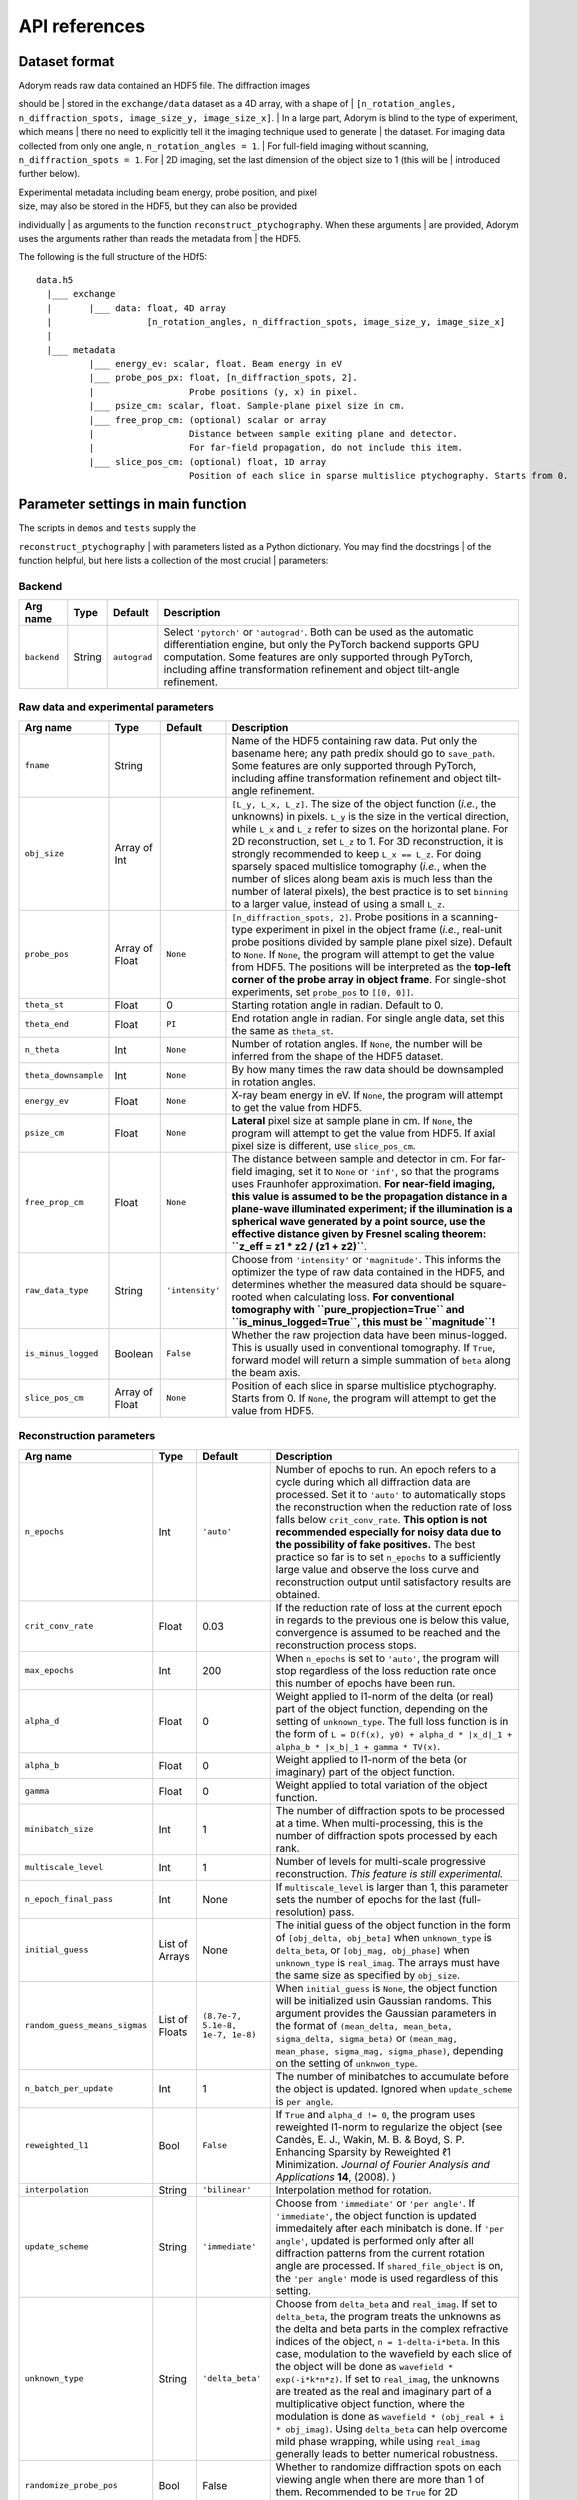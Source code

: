 API references
--------------

Dataset format
~~~~~~~~~~~~~~

| Adorym reads raw data contained an HDF5 file. The diffraction images
should be
| stored in the ``exchange/data`` dataset as a 4D array, with a shape of
| ``[n_rotation_angles, n_diffraction_spots, image_size_y, image_size_x]``.
| In a large part, Adorym is blind to the type of experiment, which
means
| there no need to explicitly tell it the imaging technique used to
generate
| the dataset. For imaging data collected from only one angle,
``n_rotation_angles = 1``.
| For full-field imaging without scanning, ``n_diffraction_spots = 1``.
For
| 2D imaging, set the last dimension of the object size to 1 (this will
be
| introduced further below).

| Experimental metadata including beam energy, probe position, and pixel
| size, may also be stored in the HDF5, but they can also be provided
individually
| as arguments to the function ``reconstruct_ptychography``. When these
arguments
| are provided, Adorym uses the arguments rather than reads the metadata
from
| the HDF5.

The following is the full structure of the HDf5:

::

    data.h5
      |___ exchange
      |       |___ data: float, 4D array
      |                  [n_rotation_angles, n_diffraction_spots, image_size_y, image_size_x]
      |
      |___ metadata
              |___ energy_ev: scalar, float. Beam energy in eV
              |___ probe_pos_px: float, [n_diffraction_spots, 2]. 
              |                  Probe positions (y, x) in pixel.
              |___ psize_cm: scalar, float. Sample-plane pixel size in cm.
              |___ free_prop_cm: (optional) scalar or array 
              |                  Distance between sample exiting plane and detector.
              |                  For far-field propagation, do not include this item. 
              |___ slice_pos_cm: (optional) float, 1D array
                                 Position of each slice in sparse multislice ptychography. Starts from 0.

Parameter settings in main function
~~~~~~~~~~~~~~~~~~~~~~~~~~~~~~~~~~~

| The scripts in ``demos`` and ``tests`` supply the
``reconstruct_ptychography``
| with parameters listed as a Python dictionary. You may find the
docstrings
| of the function helpful, but here lists a collection of the most
crucial
| parameters:

Backend
^^^^^^^

+----------------+------------+----------------+-------------------------------------------------------------------------------------------------------------------------------------------------------------------------------------------------------------------------------------------------------------------------------------------+
| **Arg name**   | **Type**   | **Default**    | **Description**                                                                                                                                                                                                                                                                           |
+================+============+================+===========================================================================================================================================================================================================================================================================================+
| ``backend``    | String     | ``autograd``   | Select ``'pytorch'`` or ``'autograd'``. Both can be used as the automatic differentiation engine, but only the PyTorch backend supports GPU computation. Some features are only supported through PyTorch, including affine transformation refinement and object tilt-angle refinement.   |
+----------------+------------+----------------+-------------------------------------------------------------------------------------------------------------------------------------------------------------------------------------------------------------------------------------------------------------------------------------------+

Raw data and experimental parameters
^^^^^^^^^^^^^^^^^^^^^^^^^^^^^^^^^^^^

+------------------------+------------------+-------------------+-------------------------------------------------------------------------------------------------------------------------------------------------------------------------------------------------------------------------------------------------------------------------------------------------------------------------------------------------------------------------------------------------------------------------------------------------------------------------------------------------------------------------------------------------------------------------------+
| **Arg name**           | **Type**         | **Default**       | **Description**                                                                                                                                                                                                                                                                                                                                                                                                                                                                                                                                                               |
+========================+==================+===================+===============================================================================================================================================================================================================================================================================================================================================================================================================================================================================================================================================================================+
| ``fname``              | String           |                   | Name of the HDF5 containing raw data. Put only the basename here; any path predix should go to ``save_path``. Some features are only supported through PyTorch, including affine transformation refinement and object tilt-angle refinement.                                                                                                                                                                                                                                                                                                                                  |
+------------------------+------------------+-------------------+-------------------------------------------------------------------------------------------------------------------------------------------------------------------------------------------------------------------------------------------------------------------------------------------------------------------------------------------------------------------------------------------------------------------------------------------------------------------------------------------------------------------------------------------------------------------------------+
| ``obj_size``           | Array of Int     |                   | ``[L_y, L_x, L_z]``. The size of the object function (*i.e.*, the unknowns) in pixels. ``L_y`` is the size in the vertical direction, while ``L_x`` and ``L_z`` refer to sizes on the horizontal plane. For 2D reconstruction, set ``L_z`` to 1. For 3D reconstruction, it is strongly recommended to keep ``L_x == L_z``. For doing sparsely spaced multislice tomography (*i.e.*, when the number of slices along beam axis is much less than the number of lateral pixels), the best practice is to set ``binning`` to a larger value, instead of using a small ``L_z``.   |
+------------------------+------------------+-------------------+-------------------------------------------------------------------------------------------------------------------------------------------------------------------------------------------------------------------------------------------------------------------------------------------------------------------------------------------------------------------------------------------------------------------------------------------------------------------------------------------------------------------------------------------------------------------------------+
| ``probe_pos``          | Array of Float   | ``None``          | ``[n_diffraction_spots, 2]``. Probe positions in a scanning-type experiment in pixel in the object frame (*i.e.*, real-unit probe positions divided by sample plane pixel size). Default to ``None``. If ``None``, the program will attempt to get the value from HDF5. The positions will be interpreted as the **top-left corner of the probe array in object frame**. For single-shot experiments, set ``probe_pos`` to ``[[0, 0]]``.                                                                                                                                      |
+------------------------+------------------+-------------------+-------------------------------------------------------------------------------------------------------------------------------------------------------------------------------------------------------------------------------------------------------------------------------------------------------------------------------------------------------------------------------------------------------------------------------------------------------------------------------------------------------------------------------------------------------------------------------+
| ``theta_st``           | Float            | 0                 | Starting rotation angle in radian. Default to 0.                                                                                                                                                                                                                                                                                                                                                                                                                                                                                                                              |
+------------------------+------------------+-------------------+-------------------------------------------------------------------------------------------------------------------------------------------------------------------------------------------------------------------------------------------------------------------------------------------------------------------------------------------------------------------------------------------------------------------------------------------------------------------------------------------------------------------------------------------------------------------------------+
| ``theta_end``          | Float            | ``PI``            | End rotation angle in radian. For single angle data, set this the same as ``theta_st``.                                                                                                                                                                                                                                                                                                                                                                                                                                                                                       |
+------------------------+------------------+-------------------+-------------------------------------------------------------------------------------------------------------------------------------------------------------------------------------------------------------------------------------------------------------------------------------------------------------------------------------------------------------------------------------------------------------------------------------------------------------------------------------------------------------------------------------------------------------------------------+
| ``n_theta``            | Int              | ``None``          | Number of rotation angles. If ``None``, the number will be inferred from the shape of the HDF5 dataset.                                                                                                                                                                                                                                                                                                                                                                                                                                                                       |
+------------------------+------------------+-------------------+-------------------------------------------------------------------------------------------------------------------------------------------------------------------------------------------------------------------------------------------------------------------------------------------------------------------------------------------------------------------------------------------------------------------------------------------------------------------------------------------------------------------------------------------------------------------------------+
| ``theta_downsample``   | Int              | ``None``          | By how many times the raw data should be downsampled in rotation angles.                                                                                                                                                                                                                                                                                                                                                                                                                                                                                                      |
+------------------------+------------------+-------------------+-------------------------------------------------------------------------------------------------------------------------------------------------------------------------------------------------------------------------------------------------------------------------------------------------------------------------------------------------------------------------------------------------------------------------------------------------------------------------------------------------------------------------------------------------------------------------------+
| ``energy_ev``          | Float            | ``None``          | X-ray beam energy in eV. If ``None``, the program will attempt to get the value from HDF5.                                                                                                                                                                                                                                                                                                                                                                                                                                                                                    |
+------------------------+------------------+-------------------+-------------------------------------------------------------------------------------------------------------------------------------------------------------------------------------------------------------------------------------------------------------------------------------------------------------------------------------------------------------------------------------------------------------------------------------------------------------------------------------------------------------------------------------------------------------------------------+
| ``psize_cm``           | Float            | ``None``          | **Lateral** pixel size at sample plane in cm. If ``None``, the program will attempt to get the value from HDF5. If axial pixel size is different, use ``slice_pos_cm``.                                                                                                                                                                                                                                                                                                                                                                                                       |
+------------------------+------------------+-------------------+-------------------------------------------------------------------------------------------------------------------------------------------------------------------------------------------------------------------------------------------------------------------------------------------------------------------------------------------------------------------------------------------------------------------------------------------------------------------------------------------------------------------------------------------------------------------------------+
| ``free_prop_cm``       | Float            | ``None``          | The distance between sample and detector in cm. For far-field imaging, set it to ``None`` or ``'inf'``, so that the programs uses Fraunhofer approximation. **For near-field imaging, this value is assumed to be the propagation distance in a plane-wave illuminated experiment; if the illumination is a spherical wave generated by a point source, use the effective distance given by Fresnel scaling theorem: ``z_eff = z1 * z2 / (z1 + z2)``**.                                                                                                                       |
+------------------------+------------------+-------------------+-------------------------------------------------------------------------------------------------------------------------------------------------------------------------------------------------------------------------------------------------------------------------------------------------------------------------------------------------------------------------------------------------------------------------------------------------------------------------------------------------------------------------------------------------------------------------------+
| ``raw_data_type``      | String           | ``'intensity'``   | Choose from ``'intensity'`` or ``'magnitude'``. This informs the optimizer the type of raw data contained in the HDF5, and determines whether the measured data should be square-rooted when calculating loss. **For conventional tomography with ``pure_propjection=True`` and ``is_minus_logged=True``, this must be ``magnitude``!**                                                                                                                                                                                                                                       |
+------------------------+------------------+-------------------+-------------------------------------------------------------------------------------------------------------------------------------------------------------------------------------------------------------------------------------------------------------------------------------------------------------------------------------------------------------------------------------------------------------------------------------------------------------------------------------------------------------------------------------------------------------------------------+
| ``is_minus_logged``    | Boolean          | ``False``         | Whether the raw projection data have been minus-logged. This is usually used in conventional tomography. If ``True``, forward model will return a simple summation of ``beta`` along the beam axis.                                                                                                                                                                                                                                                                                                                                                                           |
+------------------------+------------------+-------------------+-------------------------------------------------------------------------------------------------------------------------------------------------------------------------------------------------------------------------------------------------------------------------------------------------------------------------------------------------------------------------------------------------------------------------------------------------------------------------------------------------------------------------------------------------------------------------------+
| ``slice_pos_cm``       | Array of Float   | ``None``          | Position of each slice in sparse multislice ptychography. Starts from 0. If ``None``, the program will attempt to get the value from HDF5.                                                                                                                                                                                                                                                                                                                                                                                                                                    |
+------------------------+------------------+-------------------+-------------------------------------------------------------------------------------------------------------------------------------------------------------------------------------------------------------------------------------------------------------------------------------------------------------------------------------------------------------------------------------------------------------------------------------------------------------------------------------------------------------------------------------------------------------------------------+

Reconstruction parameters
^^^^^^^^^^^^^^^^^^^^^^^^^

+---------------------------------+------------------+------------------------------------+----------------------------------------------------------------------------------------------------------------------------------------------------------------------------------------------------------------------------------------------------------------------------------------------------------------------------------------------------------------------------------------------------------------------------------------------------------------------------------------------------------------------------------------------------------------------------------------------------------------------------------------------------------------------------+
| **Arg name**                    | **Type**         | **Default**                        | **Description**                                                                                                                                                                                                                                                                                                                                                                                                                                                                                                                                                                                                                                                            |
+=================================+==================+====================================+============================================================================================================================================================================================================================================================================================================================================================================================================================================================================================================================================================================================================================================================================+
| ``n_epochs``                    | Int              | ``'auto'``                         | Number of epochs to run. An epoch refers to a cycle during which all diffraction data are processed. Set it to ``'auto'`` to automatically stops the reconstruction when the reduction rate of loss falls below ``crit_conv_rate``. **This option is not recommended especially for noisy data due to the possibility of fake positives.** The best practice so far is to set ``n_epochs`` to a sufficiently large value and observe the loss curve and reconstruction output until satisfactory results are obtained.                                                                                                                                                     |
+---------------------------------+------------------+------------------------------------+----------------------------------------------------------------------------------------------------------------------------------------------------------------------------------------------------------------------------------------------------------------------------------------------------------------------------------------------------------------------------------------------------------------------------------------------------------------------------------------------------------------------------------------------------------------------------------------------------------------------------------------------------------------------------+
| ``crit_conv_rate``              | Float            | 0.03                               | If the reduction rate of loss at the current epoch in regards to the previous one is below this value, convergence is assumed to be reached and the reconstruction process stops.                                                                                                                                                                                                                                                                                                                                                                                                                                                                                          |
+---------------------------------+------------------+------------------------------------+----------------------------------------------------------------------------------------------------------------------------------------------------------------------------------------------------------------------------------------------------------------------------------------------------------------------------------------------------------------------------------------------------------------------------------------------------------------------------------------------------------------------------------------------------------------------------------------------------------------------------------------------------------------------------+
| ``max_epochs``                  | Int              | 200                                | When ``n_epochs`` is set to ``'auto'``, the program will stop regardless of the loss reduction rate once this number of epochs have been run.                                                                                                                                                                                                                                                                                                                                                                                                                                                                                                                              |
+---------------------------------+------------------+------------------------------------+----------------------------------------------------------------------------------------------------------------------------------------------------------------------------------------------------------------------------------------------------------------------------------------------------------------------------------------------------------------------------------------------------------------------------------------------------------------------------------------------------------------------------------------------------------------------------------------------------------------------------------------------------------------------------+
| ``alpha_d``                     | Float            | 0                                  | Weight applied to l1-norm of the delta (or real) part of the object function, depending on the setting of ``unknown_type``. The full loss function is in the form of ``L = D(f(x), y0) + alpha_d * |x_d|_1 + alpha_b * |x_b|_1 + gamma * TV(x)``.                                                                                                                                                                                                                                                                                                                                                                                                                          |
+---------------------------------+------------------+------------------------------------+----------------------------------------------------------------------------------------------------------------------------------------------------------------------------------------------------------------------------------------------------------------------------------------------------------------------------------------------------------------------------------------------------------------------------------------------------------------------------------------------------------------------------------------------------------------------------------------------------------------------------------------------------------------------------+
| ``alpha_b``                     | Float            | 0                                  | Weight applied to l1-norm of the beta (or imaginary) part of the object function.                                                                                                                                                                                                                                                                                                                                                                                                                                                                                                                                                                                          |
+---------------------------------+------------------+------------------------------------+----------------------------------------------------------------------------------------------------------------------------------------------------------------------------------------------------------------------------------------------------------------------------------------------------------------------------------------------------------------------------------------------------------------------------------------------------------------------------------------------------------------------------------------------------------------------------------------------------------------------------------------------------------------------------+
| ``gamma``                       | Float            | 0                                  | Weight applied to total variation of the object function.                                                                                                                                                                                                                                                                                                                                                                                                                                                                                                                                                                                                                  |
+---------------------------------+------------------+------------------------------------+----------------------------------------------------------------------------------------------------------------------------------------------------------------------------------------------------------------------------------------------------------------------------------------------------------------------------------------------------------------------------------------------------------------------------------------------------------------------------------------------------------------------------------------------------------------------------------------------------------------------------------------------------------------------------+
| ``minibatch_size``              | Int              | 1                                  | The number of diffraction spots to be processed at a time. When multi-processing, this is the number of diffraction spots processed by each rank.                                                                                                                                                                                                                                                                                                                                                                                                                                                                                                                          |
+---------------------------------+------------------+------------------------------------+----------------------------------------------------------------------------------------------------------------------------------------------------------------------------------------------------------------------------------------------------------------------------------------------------------------------------------------------------------------------------------------------------------------------------------------------------------------------------------------------------------------------------------------------------------------------------------------------------------------------------------------------------------------------------+
| ``multiscale_level``            | Int              | 1                                  | Number of levels for multi-scale progressive reconstruction. *This feature is still experimental.*                                                                                                                                                                                                                                                                                                                                                                                                                                                                                                                                                                         |
+---------------------------------+------------------+------------------------------------+----------------------------------------------------------------------------------------------------------------------------------------------------------------------------------------------------------------------------------------------------------------------------------------------------------------------------------------------------------------------------------------------------------------------------------------------------------------------------------------------------------------------------------------------------------------------------------------------------------------------------------------------------------------------------+
| ``n_epoch_final_pass``          | Int              | None                               | If ``multiscale_level`` is larger than 1, this parameter sets the number of epochs for the last (full-resolution) pass.                                                                                                                                                                                                                                                                                                                                                                                                                                                                                                                                                    |
+---------------------------------+------------------+------------------------------------+----------------------------------------------------------------------------------------------------------------------------------------------------------------------------------------------------------------------------------------------------------------------------------------------------------------------------------------------------------------------------------------------------------------------------------------------------------------------------------------------------------------------------------------------------------------------------------------------------------------------------------------------------------------------------+
| ``initial_guess``               | List of Arrays   | None                               | The initial guess of the object function in the form of ``[obj_delta, obj_beta]`` when ``unknown_type`` is ``delta_beta``, or ``[obj_mag, obj_phase]`` when ``unknown_type`` is ``real_imag``. The arrays must have the same size as specified by ``obj_size``.                                                                                                                                                                                                                                                                                                                                                                                                            |
+---------------------------------+------------------+------------------------------------+----------------------------------------------------------------------------------------------------------------------------------------------------------------------------------------------------------------------------------------------------------------------------------------------------------------------------------------------------------------------------------------------------------------------------------------------------------------------------------------------------------------------------------------------------------------------------------------------------------------------------------------------------------------------------+
| ``random_guess_means_sigmas``   | List of Floats   | ``(8.7e-7, 5.1e-8, 1e-7, 1e-8)``   | When ``initial_guess`` is ``None``, the object function will be initialized usin Gaussian randoms. This argument provides the Gaussian parameters in the format of ``(mean_delta, mean_beta, sigma_delta, sigma_beta)`` or ``(mean_mag, mean_phase, sigma_mag, sigma_phase)``, depending on the setting of ``unknwon_type``.                                                                                                                                                                                                                                                                                                                                               |
+---------------------------------+------------------+------------------------------------+----------------------------------------------------------------------------------------------------------------------------------------------------------------------------------------------------------------------------------------------------------------------------------------------------------------------------------------------------------------------------------------------------------------------------------------------------------------------------------------------------------------------------------------------------------------------------------------------------------------------------------------------------------------------------+
| ``n_batch_per_update``          | Int              | 1                                  | The number of minibatches to accumulate before the object is updated. Ignored when ``update_scheme`` is ``per angle``.                                                                                                                                                                                                                                                                                                                                                                                                                                                                                                                                                     |
+---------------------------------+------------------+------------------------------------+----------------------------------------------------------------------------------------------------------------------------------------------------------------------------------------------------------------------------------------------------------------------------------------------------------------------------------------------------------------------------------------------------------------------------------------------------------------------------------------------------------------------------------------------------------------------------------------------------------------------------------------------------------------------------+
| ``reweighted_l1``               | Bool             | ``False``                          | If ``True`` and ``alpha_d != 0``, the program uses reweighted l1-norm to regularize the object (see Candès, E. J., Wakin, M. B. & Boyd, S. P. Enhancing Sparsity by Reweighted ℓ1 Minimization. *Journal of Fourier Analysis and Applications* **14**, (2008). )                                                                                                                                                                                                                                                                                                                                                                                                           |
+---------------------------------+------------------+------------------------------------+----------------------------------------------------------------------------------------------------------------------------------------------------------------------------------------------------------------------------------------------------------------------------------------------------------------------------------------------------------------------------------------------------------------------------------------------------------------------------------------------------------------------------------------------------------------------------------------------------------------------------------------------------------------------------+
| ``interpolation``               | String           | ``'bilinear'``                     | Interpolation method for rotation.                                                                                                                                                                                                                                                                                                                                                                                                                                                                                                                                                                                                                                         |
+---------------------------------+------------------+------------------------------------+----------------------------------------------------------------------------------------------------------------------------------------------------------------------------------------------------------------------------------------------------------------------------------------------------------------------------------------------------------------------------------------------------------------------------------------------------------------------------------------------------------------------------------------------------------------------------------------------------------------------------------------------------------------------------+
| ``update_scheme``               | String           | ``'immediate'``                    | Choose from ``'immediate'`` or ``'per angle'``. If ``'immediate'``, the object function is updated immedaitely after each minibatch is done. If ``'per angle'``, updated is performed only after all diffraction patterns from the current rotation angle are processed. If ``shared_file_object`` is on, the ``'per angle'`` mode is used regardless of this setting.                                                                                                                                                                                                                                                                                                     |
+---------------------------------+------------------+------------------------------------+----------------------------------------------------------------------------------------------------------------------------------------------------------------------------------------------------------------------------------------------------------------------------------------------------------------------------------------------------------------------------------------------------------------------------------------------------------------------------------------------------------------------------------------------------------------------------------------------------------------------------------------------------------------------------+
| ``unknown_type``                | String           | ``'delta_beta'``                   | Choose from ``delta_beta`` and ``real_imag``. If set to ``delta_beta``, the program treats the unknowns as the delta and beta parts in the complex refractive indices of the object, ``n = 1-delta-i*beta``. In this case, modulation to the wavefield by each slice of the object will be done as ``wavefield * exp(-i*k*n*z)``. If set to ``real_imag``, the unknowns are treated as the real and imaginary part of a multiplicative object function, where the modulation is done as ``wavefield * (obj_real + i * obj_imag)``. Using ``delta_beta`` can help overcome mild phase wrapping, while using ``real_imag`` generally leads to better numerical robustness.   |
+---------------------------------+------------------+------------------------------------+----------------------------------------------------------------------------------------------------------------------------------------------------------------------------------------------------------------------------------------------------------------------------------------------------------------------------------------------------------------------------------------------------------------------------------------------------------------------------------------------------------------------------------------------------------------------------------------------------------------------------------------------------------------------------+
| ``randomize_probe_pos``         | Bool             | False                              | Whether to randomize diffraction spots on each viewing angle when there are more than 1 of them. Recommended to be ``True`` for 2D ptychography.                                                                                                                                                                                                                                                                                                                                                                                                                                                                                                                           |
+---------------------------------+------------------+------------------------------------+----------------------------------------------------------------------------------------------------------------------------------------------------------------------------------------------------------------------------------------------------------------------------------------------------------------------------------------------------------------------------------------------------------------------------------------------------------------------------------------------------------------------------------------------------------------------------------------------------------------------------------------------------------------------------+
| ``common_probe_pos``            | Bool             | True                               | Whether the number and position of tiles are the same for all viewing angles. If ``False``, the tile positions for each angle should be provided in the HDF5 as 'metadata/probe\_pos\_px\_'. The main dataset remains as a 4D array, where the size of the second axis is determined by the angle that has the most tiles.                                                                                                                                                                                                                                                                                                                                                 |
+---------------------------------+------------------+------------------------------------+----------------------------------------------------------------------------------------------------------------------------------------------------------------------------------------------------------------------------------------------------------------------------------------------------------------------------------------------------------------------------------------------------------------------------------------------------------------------------------------------------------------------------------------------------------------------------------------------------------------------------------------------------------------------------+

Object optimizer options
^^^^^^^^^^^^^^^^^^^^^^^^

+----------------------------------------+----------------------------------+---------------+----------------------------------------------------------------------------------------------------------------------------------------------------------------------------------------------------------------------------------------------------------------------------------------------------------------------------------------------------------------------------------------------------+
| **Arg name**                           | **Type**                         | **Default**   | **Description**                                                                                                                                                                                                                                                                                                                                                                                    |
+========================================+==================================+===============+====================================================================================================================================================================================================================================================================================================================================================================================================+
| ``optimize_object``                    | Bool                             | ``True``      | Keep True in most cases. Setting to False forbids the object from being updated using gradients, which might be desirable when you just want to refine parameters for other reconstruction algorithms.                                                                                                                                                                                             |
+----------------------------------------+----------------------------------+---------------+----------------------------------------------------------------------------------------------------------------------------------------------------------------------------------------------------------------------------------------------------------------------------------------------------------------------------------------------------------------------------------------------------+
| ``optimizer``                          | ``adorym.Optimizer`` or String   | ``'adam'``    | Either a predeclared ``adorym.Optimizer`` class, or choose from ``'adam'``, ``'gd'`` (steepest gradient descent), ``'momentum'``, or ``'cg'``. You may also try ``'curveball'`` but it is still experimental and supports only data parallelism mode.                                                                                                                                              |
+----------------------------------------+----------------------------------+---------------+----------------------------------------------------------------------------------------------------------------------------------------------------------------------------------------------------------------------------------------------------------------------------------------------------------------------------------------------------------------------------------------------------+
| ``learning_rate``                      | Float                            | ``1e-5``      | Learning rate, or step size of the chosen optimizer for the object function. Ignored if ``optimizer`` is ``'curveball'``.                                                                                                                                                                                                                                                                          |
+----------------------------------------+----------------------------------+---------------+----------------------------------------------------------------------------------------------------------------------------------------------------------------------------------------------------------------------------------------------------------------------------------------------------------------------------------------------------------------------------------------------------+
| ``optimizer_batch_number_increment``   | String                           | ``'angle'``   | Applies to optimizers that use the current batch number for calculation, such as Adam. If ``'angle'``, batch number passed to optimizer increments after each angle. This is recommended for 2D reconstruction. If ``'batch'``, it increases after each batch. This is recommended for 3D reconstruction. If ``distribution_mode`` is not ``None``, ``'batch'`` behaves the same as ``'angle'``.   |
+----------------------------------------+----------------------------------+---------------+----------------------------------------------------------------------------------------------------------------------------------------------------------------------------------------------------------------------------------------------------------------------------------------------------------------------------------------------------------------------------------------------------+

Finite support constraint
^^^^^^^^^^^^^^^^^^^^^^^^^

+--------------------------------+------------+---------------+------------------------------------------------------------------------------------------------------------------------------------------------------------------------------------+
| **Arg name**                   | **Type**   | **Default**   | **Description**                                                                                                                                                                    |
+================================+============+===============+====================================================================================================================================================================================+
| ``finite_support_mask_path``   | String     | ``None``      | The path to the TIFF file storing the finite support mask. In general, this is needed only for single-shot CDI and holography.                                                     |
+--------------------------------+------------+---------------+------------------------------------------------------------------------------------------------------------------------------------------------------------------------------------+
| ``shrink_cycle``               | Int        | ``None``      | For every how many minibatches should the finite support mask be shrink-wrapped. Use ``None`` to disable shrink-wrap. Useful only when ``finite_support_mask_path`` is not None.   |
+--------------------------------+------------+---------------+------------------------------------------------------------------------------------------------------------------------------------------------------------------------------------+
| ``'shrink_threshold'``         | Float      | ``1e-9``      | Threshold for shrink-wrapping. Useful only when ``finite_support_mask_path`` is not None.                                                                                          |
+--------------------------------+------------+---------------+------------------------------------------------------------------------------------------------------------------------------------------------------------------------------------+

Object contraints
^^^^^^^^^^^^^^^^^

+----------------------+------------+----------------+------------------------------------------------------------------------------------------------------------------------------------------------------------------------------------------------------------------------+
| **Arg name**         | **Type**   | **Default**    | **Description**                                                                                                                                                                                                        |
+======================+============+================+========================================================================================================================================================================================================================+
| ``object_type``      | String     | ``'normal'``   | Choose from ``'normal'``, ``'phase_only'``, or ``'absorption_only'``. If ``'absorption_only'``, the delta part of the phase of the object will be forced to be 0 after each update. Vice versa for ``'phase_only'``.   |
+----------------------+------------+----------------+------------------------------------------------------------------------------------------------------------------------------------------------------------------------------------------------------------------------+
| ``non_negativity``   | Bool       | ``False``      | Whether to enforce non-negative constraint. Useful only when ``unknown_type`` is ``delta_beta``.                                                                                                                       |
+----------------------+------------+----------------+------------------------------------------------------------------------------------------------------------------------------------------------------------------------------------------------------------------------+

Forward model
^^^^^^^^^^^^^

+-------------------------------+-----------------------------------------------+------------------+-------------------------------------------------------------------------------------------------------------------------------------------------------------------------------------------------------------------------------------------------------------------------------------------------------------------------------------------------------------------------------------+
| **Arg name**                  | **Type**                                      | **Default**      | **Description**                                                                                                                                                                                                                                                                                                                                                                     |
+===============================+===============================================+==================+=====================================================================================================================================================================================================================================================================================================================================================================================+
| ``forward_model``             | ``'auto'`` or ``adorym.ForwardModel`` class   | ``'auto'``       | Forward model class. Use ``'auto'`` to let the program automatically determine forward model from other parameters.                                                                                                                                                                                                                                                                 |
+-------------------------------+-----------------------------------------------+------------------+-------------------------------------------------------------------------------------------------------------------------------------------------------------------------------------------------------------------------------------------------------------------------------------------------------------------------------------------------------------------------------------+
| ``forward_algorithm``         | String                                        | ``'fresnel''``   | Choose from ``'fresnel'`` and ``'ctf'``.                                                                                                                                                                                                                                                                                                                                            |
+-------------------------------+-----------------------------------------------+------------------+-------------------------------------------------------------------------------------------------------------------------------------------------------------------------------------------------------------------------------------------------------------------------------------------------------------------------------------------------------------------------------------+
| ``ctf_lg_kappa``              | Float                                         | 1.7              | The natural log of the proportional coefficient between ``delta`` and ``beta``, *i.e.*, ``kappa = 10 ** ctf_lg_kappa; beta_slice = delta_slice * kappa``. Only useful when ``optimize_ctf_lg_kappa`` is ``True``, in which case the object will be constrained to be homogeneous. Otherwise, ``delta`` and ``beta`` are reconstructed independently and this argument is ignored.   |
+-------------------------------+-----------------------------------------------+------------------+-------------------------------------------------------------------------------------------------------------------------------------------------------------------------------------------------------------------------------------------------------------------------------------------------------------------------------------------------------------------------------------+
| ``binning``                   | Int                                           | 1                | The number of axial slices to be binned (*i.e.*, to be treated as line integrals) during multislice propagation.                                                                                                                                                                                                                                                                    |
+-------------------------------+-----------------------------------------------+------------------+-------------------------------------------------------------------------------------------------------------------------------------------------------------------------------------------------------------------------------------------------------------------------------------------------------------------------------------------------------------------------------------+
| ``pure_projection``           | Bool                                          | ``False``        | Set to ``True`` to model the propagation through the entire object as a simple line projection, not using multislice at all.                                                                                                                                                                                                                                                        |
+-------------------------------+-----------------------------------------------+------------------+-------------------------------------------------------------------------------------------------------------------------------------------------------------------------------------------------------------------------------------------------------------------------------------------------------------------------------------------------------------------------------------+
| ``two_d_mode``                | Bool                                          | ``False``        | If the HDF5 dataset contains multiple viewing angles (*i.e.*, the length of the first dimension is larger than 1), setting ``two_d_mode`` to ``True`` will let the program to treat it as a single-angle dataset, with the only angle being the first one. Set to ``True`` automatically if the last dimension of ``obj_size`` is 1.                                                |
+-------------------------------+-----------------------------------------------+------------------+-------------------------------------------------------------------------------------------------------------------------------------------------------------------------------------------------------------------------------------------------------------------------------------------------------------------------------------------------------------------------------------+
| ``probe_type``                | String                                        | ``'gaussian'``   | Choose from ``'gaussian'``, ``'plane'``, ``'ifft'``, ``'aperture_defocus'``, and ``'supplied'``. The method of initializing the probe function. Some options requires additional inputs from user. For more details, see table below.                                                                                                                                               |
+-------------------------------+-----------------------------------------------+------------------+-------------------------------------------------------------------------------------------------------------------------------------------------------------------------------------------------------------------------------------------------------------------------------------------------------------------------------------------------------------------------------------+
| ``probe_extra_defocus_cm``    | Float                                         | ``None``         | If not ``None``, the probe will be defocused further by the specified distance in cm.                                                                                                                                                                                                                                                                                               |
+-------------------------------+-----------------------------------------------+------------------+-------------------------------------------------------------------------------------------------------------------------------------------------------------------------------------------------------------------------------------------------------------------------------------------------------------------------------------------------------------------------------------+
| ``n_probe_modes``             | Int                                           | 1                | Number of probe modes.                                                                                                                                                                                                                                                                                                                                                              |
+-------------------------------+-----------------------------------------------+------------------+-------------------------------------------------------------------------------------------------------------------------------------------------------------------------------------------------------------------------------------------------------------------------------------------------------------------------------------------------------------------------------------+
| ``rescale_probe_intensity``   | Bool                                          | ``True``         | Scale the probe function so that its integrated power spectrum (related to the total number of photons) matches that of the raw data.                                                                                                                                                                                                                                               |
+-------------------------------+-----------------------------------------------+------------------+-------------------------------------------------------------------------------------------------------------------------------------------------------------------------------------------------------------------------------------------------------------------------------------------------------------------------------------------------------------------------------------+
| ``loss_function_type``        | String                                        | ``'lsq'``        | Choose from ``'lsq'`` or ``'poisson'``. Whether to use a least square term or a Poisson maximum likelihood term to measure the mismatch of predicted intensity.                                                                                                                                                                                                                     |
+-------------------------------+-----------------------------------------------+------------------+-------------------------------------------------------------------------------------------------------------------------------------------------------------------------------------------------------------------------------------------------------------------------------------------------------------------------------------------------------------------------------------+
| ``poisson_multiplier``        | Float                                         | 1                | Intensity scaling factor in Poisson loss function. If intensity data is normalized, this should be the average number of incident photons per pixel.                                                                                                                                                                                                                                |
+-------------------------------+-----------------------------------------------+------------------+-------------------------------------------------------------------------------------------------------------------------------------------------------------------------------------------------------------------------------------------------------------------------------------------------------------------------------------------------------------------------------------+
| ``safe_zone_width``           | Int                                           | ``None``         | If not ``None``, the object and probe tiles will be enlarged (through either selecting a larger area or padding) before propagation, and the enlarged parts are discarded after propagation.                                                                                                                                                                                        |
+-------------------------------+-----------------------------------------------+------------------+-------------------------------------------------------------------------------------------------------------------------------------------------------------------------------------------------------------------------------------------------------------------------------------------------------------------------------------------------------------------------------------+
| ``scale_ri_by_k``             | Bool                                          | ``True``         | Whether to add in the factor ``k = 2*pi/lambda`` when evaluating ``exp(-iknz)``. Setting this argument to ``False`` may help fix numnerical instability problems.                                                                                                                                                                                                                   |
+-------------------------------+-----------------------------------------------+------------------+-------------------------------------------------------------------------------------------------------------------------------------------------------------------------------------------------------------------------------------------------------------------------------------------------------------------------------------------------------------------------------------+
| ``sign_convention``           | Int                                           | 1                | Choose from 1 and -1. Determines whether to use the ``exp(ikz)`` convention or ``exp(-ikz)`` convention. The reconstructed phase in these two cases will be numerically inverted to each other.                                                                                                                                                                                     |
+-------------------------------+-----------------------------------------------+------------------+-------------------------------------------------------------------------------------------------------------------------------------------------------------------------------------------------------------------------------------------------------------------------------------------------------------------------------------------------------------------------------------+

+-------------------------------+-------------------------------------------------------------------+----------------------------------------------------------------------------------------------------------------------------------------------------------------------------------------------------------------------------------------------------------------------------------------------------+
| **Value of ``probe_type``**   | **Options**                                                       | **Description**                                                                                                                                                                                                                                                                                    |
+===============================+===================================================================+====================================================================================================================================================================================================================================================================================================+
| ``'gaussian'``                | ``probe_mag_sigma``, ``probe_phase_sigma``, ``probe_phase_max``   | Initialize with a Gaussian probe. The Gaussian spreads, or the ``*sigma`` values, are in pixel. Magnitude max is 1 by default.                                                                                                                                                                     |
+-------------------------------+-------------------------------------------------------------------+----------------------------------------------------------------------------------------------------------------------------------------------------------------------------------------------------------------------------------------------------------------------------------------------------+
| ``'aperture_defocus'``        | ``aperture_radius``, ``beamstop_radius``, ``probe_defocus_cm``    | Initialize the probe by defocuing an aperture function. All radii are in pixels (on the object frame). A circular aperture (if ``beamstop_radius == 0``) or a ring aperture (if ``0 < beamstop_radius < aperture_radius``) is generated and then Fresnel defocused to created the initial probe.   |
+-------------------------------+-------------------------------------------------------------------+----------------------------------------------------------------------------------------------------------------------------------------------------------------------------------------------------------------------------------------------------------------------------------------------------+
| ``'ifft'``                    |                                                                   | Initialize the probe by taking the average of all diffraction patterns, performing an IFFT, and take the moduli.                                                                                                                                                                                   |
+-------------------------------+-------------------------------------------------------------------+----------------------------------------------------------------------------------------------------------------------------------------------------------------------------------------------------------------------------------------------------------------------------------------------------+
| ``'supplied'``                | ``probe_initial``                                                 | Provide a List of Arrays: ``[probe_mag, probe_phase]``. If there are multiple probe modes, each of the arrays should be of shape ``[n_probe_modes, len_probe_y, len_probe_x]``.                                                                                                                    |
+-------------------------------+-------------------------------------------------------------------+----------------------------------------------------------------------------------------------------------------------------------------------------------------------------------------------------------------------------------------------------------------------------------------------------+

I/O
^^^

+-------------------------------+------------+---------------+----------------------------------------------------------------------------------------------------------------------------------------------------------------------------------------------------------------------------------------------+
| **Arg name**                  | **Type**   | **Default**   | **Description**                                                                                                                                                                                                                              |
+===============================+============+===============+==============================================================================================================================================================================================================================================+
| ``save_path``                 | String     | ``'.'``       | Directory that contains the raw data HDF5. If it is in the same folder as the execution script, put ``'.'``.                                                                                                                                 |
+-------------------------------+------------+---------------+----------------------------------------------------------------------------------------------------------------------------------------------------------------------------------------------------------------------------------------------+
| ``output_folder``             | String     | ``None``      | Name of the folder to place output data. The folder will be assumed to be under ``save_path``, *i.e.*, the actual output directory will be ``<save_path>/<output_folder>``. If ``None``, the folder name will be automatically generated.    |
+-------------------------------+------------+---------------+----------------------------------------------------------------------------------------------------------------------------------------------------------------------------------------------------------------------------------------------+
| ``save_intermediate``         | Bool       | ``False``     | Whether to save the intermediate object (and probe when ``optimize_probe`` is ``True``) after each minibatch.                                                                                                                                |
+-------------------------------+------------+---------------+----------------------------------------------------------------------------------------------------------------------------------------------------------------------------------------------------------------------------------------------+
| ``save_history``              | Bool       | ``False``     | Useful only if ``save_intermediate`` is on, If ``True``, the intermediate output will be saved with a different file name characterized by the current epoch and minibatch number. Otherwise, the intermediate output will be overwritten.   |
+-------------------------------+------------+---------------+----------------------------------------------------------------------------------------------------------------------------------------------------------------------------------------------------------------------------------------------+
| ``store_checkpoint``          | Bool       | ``True``      | Whether to save a checkpoint of the optimizable variables before each minibatch.                                                                                                                                                             |
+-------------------------------+------------+---------------+----------------------------------------------------------------------------------------------------------------------------------------------------------------------------------------------------------------------------------------------+
| ``use_checkpoint``            | Bool       | ``True``      | If set to ``True``, the program initializes the object and/or probe using the checkpoint stored in previous runs. If ``False`` or if checkpoint file is not found, start the reconstruction from scratch.                                    |
+-------------------------------+------------+---------------+----------------------------------------------------------------------------------------------------------------------------------------------------------------------------------------------------------------------------------------------+
| ``force_to_use_checkpoint``   | Bool       | ``False``     | If set to ``True``, when previous checkpoint does not exist or is incomplete, the program raises an error instead of starting from scratch.                                                                                                  |
+-------------------------------+------------+---------------+----------------------------------------------------------------------------------------------------------------------------------------------------------------------------------------------------------------------------------------------+
| ``n_batch_per_checkpoint``    | Int        | 10            | For every how many minibatches should the checkpoint be updated. Large object functions may cause long writing overhead so a larger setting is preferred.                                                                                    |
+-------------------------------+------------+---------------+----------------------------------------------------------------------------------------------------------------------------------------------------------------------------------------------------------------------------------------------+
| ``save_stdout``               | Bool       | ``False``     | Set to ``True`` to save the output messages as a text file.                                                                                                                                                                                  |
+-------------------------------+------------+---------------+----------------------------------------------------------------------------------------------------------------------------------------------------------------------------------------------------------------------------------------------+

Performance
^^^^^^^^^^^

+------------------------------------+----------------------+---------------+----------------------------------------------------------------------------------------------------------------------------------------------------------------------------------------------------------------------------------------------------------------------------------------------------------------------------------------------------------------------------------------------------------------------------------------------------------+
| **Arg name**                       | **Type**             | **Default**   | **Description**                                                                                                                                                                                                                                                                                                                                                                                                                                          |
+====================================+======================+===============+==========================================================================================================================================================================================================================================================================================================================================================================================================================================================+
| ``cpu_only``                       | Boolean              | ``False``     | Set to ``False`` to enable GPU. This option is ineffective when ``backend`` is ``autograd``.                                                                                                                                                                                                                                                                                                                                                             |
+------------------------------------+----------------------+---------------+----------------------------------------------------------------------------------------------------------------------------------------------------------------------------------------------------------------------------------------------------------------------------------------------------------------------------------------------------------------------------------------------------------------------------------------------------------+
| ``gpu_index``                      | Int                  | 0             | Index of GPU to use. To use multiple GPUs with multiple MPI ranks, make sure each rank is assigned with a different GPU.                                                                                                                                                                                                                                                                                                                                 |
+------------------------------------+----------------------+---------------+----------------------------------------------------------------------------------------------------------------------------------------------------------------------------------------------------------------------------------------------------------------------------------------------------------------------------------------------------------------------------------------------------------------------------------------------------------+
| ``n_dp_batch``                     | Int                  | 20            | Number of tiles to be **propagated** each time. Values larger than ``minibatch_size`` make no difference from setting it equal to ``minibatch_size``.                                                                                                                                                                                                                                                                                                    |
+------------------------------------+----------------------+---------------+----------------------------------------------------------------------------------------------------------------------------------------------------------------------------------------------------------------------------------------------------------------------------------------------------------------------------------------------------------------------------------------------------------------------------------------------------------+
| ``distribution_mode``              | String or ``None``   | None          | Choose from ``None``, ``'distributed_object'``, and ``'shared_file'``, which respectively correspond to data parallel mode, distributed object mode, and H5-mediated low-memory mode. *Using the low-memory node requires H5Py built against MPIO-enabled HDF5.*                                                                                                                                                                                         |
+------------------------------------+----------------------+---------------+----------------------------------------------------------------------------------------------------------------------------------------------------------------------------------------------------------------------------------------------------------------------------------------------------------------------------------------------------------------------------------------------------------------------------------------------------------+
| ``dist_mode_n_batch_per_update``   | Int or ``None``      | None          | Update frequency when using distributed object mode. If None, object is updated only after all DPs on an angle are processed.                                                                                                                                                                                                                                                                                                                            |
+------------------------------------+----------------------+---------------+----------------------------------------------------------------------------------------------------------------------------------------------------------------------------------------------------------------------------------------------------------------------------------------------------------------------------------------------------------------------------------------------------------------------------------------------------------+
| ``precalculate_rotation_coords``   | Bool                 | ``True``      | Whether to calculate rotation transformation coordinates and save them on the hard drive, or calculate them on-the-fly.                                                                                                                                                                                                                                                                                                                                  |
+------------------------------------+----------------------+---------------+----------------------------------------------------------------------------------------------------------------------------------------------------------------------------------------------------------------------------------------------------------------------------------------------------------------------------------------------------------------------------------------------------------------------------------------------------------+
| ``rotate_out_of_loop``             | Bool                 | ``False``     | Applies to simple data parallelism mode only. If True, DP will do rotation outside the loss function and the rotated object function is sent for differentiation. May reduce the number of rotation operations if minibatch\_size < n\_tiles\_per\_angle, but object can be updated once only after all tiles on an angle are processed. Also this will save the object-sized gradient array in GPU memory or RAM depending on current device setting.   |
+------------------------------------+----------------------+---------------+----------------------------------------------------------------------------------------------------------------------------------------------------------------------------------------------------------------------------------------------------------------------------------------------------------------------------------------------------------------------------------------------------------------------------------------------------------+

Other (non-object) optimizers
^^^^^^^^^^^^^^^^^^^^^^^^^^^^^

+--------------------------------------+------------------------+---------------+-------------------------------------------------------------------------------------------------------------------------------------------------------------------------------------------------------------------------------------------------------------------------------------------------------------------------------------------------------------------------------------------------------------------------------------------------------------------+
| **Arg name**                         | **Type**               | **Default**   | **Description**                                                                                                                                                                                                                                                                                                                                                                                                                                                   |
+======================================+========================+===============+===================================================================================================================================================================================================================================================================================================================================================================================================================================================================+
| ``optimize_probe``                   | Bool                   | ``False``     | Whether to optimize the probe function.                                                                                                                                                                                                                                                                                                                                                                                                                           |
+--------------------------------------+------------------------+---------------+-------------------------------------------------------------------------------------------------------------------------------------------------------------------------------------------------------------------------------------------------------------------------------------------------------------------------------------------------------------------------------------------------------------------------------------------------------------------+
| ``probe_learning_rate``              | Float                  | ``1e-5``      | Probe optimization step size.                                                                                                                                                                                                                                                                                                                                                                                                                                     |
+--------------------------------------+------------------------+---------------+-------------------------------------------------------------------------------------------------------------------------------------------------------------------------------------------------------------------------------------------------------------------------------------------------------------------------------------------------------------------------------------------------------------------------------------------------------------------+
| ``optimizer_probe``                  | ``adorym.Optimizer``   | ``None``      | Pre-declared optimizer class. If ``None``, a default optimizer will be declared using provided step size and other default parameters.                                                                                                                                                                                                                                                                                                                            |
+--------------------------------------+------------------------+---------------+-------------------------------------------------------------------------------------------------------------------------------------------------------------------------------------------------------------------------------------------------------------------------------------------------------------------------------------------------------------------------------------------------------------------------------------------------------------------+
| ``optimize_probe_defocusing``        | Bool                   | ``False``     | Whether to optimize the defocusing distance of the probe.                                                                                                                                                                                                                                                                                                                                                                                                         |
+--------------------------------------+------------------------+---------------+-------------------------------------------------------------------------------------------------------------------------------------------------------------------------------------------------------------------------------------------------------------------------------------------------------------------------------------------------------------------------------------------------------------------------------------------------------------------+
| ``probe_defocusing_learning_rate``   | Float                  | ``1e-5``      | Probe defocusing optimization step size.                                                                                                                                                                                                                                                                                                                                                                                                                          |
+--------------------------------------+------------------------+---------------+-------------------------------------------------------------------------------------------------------------------------------------------------------------------------------------------------------------------------------------------------------------------------------------------------------------------------------------------------------------------------------------------------------------------------------------------------------------------+
| ``optimizer_probe_defocusing``       | ``adorym.Optimizer``   | ``None``      | Pre-declared optimizer class. If ``None``, a default optimizer will be declared using provided step size and other default parameters.                                                                                                                                                                                                                                                                                                                            |
+--------------------------------------+------------------------+---------------+-------------------------------------------------------------------------------------------------------------------------------------------------------------------------------------------------------------------------------------------------------------------------------------------------------------------------------------------------------------------------------------------------------------------------------------------------------------------+
| ``optimize_probe_pos_offset``        | Bool                   | ``False``     | Whether to optimize the offset to probe positions. This is intended to correct for the x-y drifting of the sample stage at different angles. When turned on, the program creates an array with shape ``[n_rotation_angles, 2]``. When processing data from a certain viewing angle, the positions of all diffraction spots are shifted by the value corresponding to that angle. The offset array is optimized by the optimizer along with the object function.   |
+--------------------------------------+------------------------+---------------+-------------------------------------------------------------------------------------------------------------------------------------------------------------------------------------------------------------------------------------------------------------------------------------------------------------------------------------------------------------------------------------------------------------------------------------------------------------------+
| ``probe_pos_offset_learning_rate``   | Float                  | ``1e-2``      | Probe offset overlap.                                                                                                                                                                                                                                                                                                                                                                                                                                             |
+--------------------------------------+------------------------+---------------+-------------------------------------------------------------------------------------------------------------------------------------------------------------------------------------------------------------------------------------------------------------------------------------------------------------------------------------------------------------------------------------------------------------------------------------------------------------------+
| ``optimizer_probe_pos_offset``       | ``adorym.Optimizer``   | ``None``      | Pre-declared optimizer class. If ``None``, a default optimizer will be declared using provided step size and other default parameters.                                                                                                                                                                                                                                                                                                                            |
+--------------------------------------+------------------------+---------------+-------------------------------------------------------------------------------------------------------------------------------------------------------------------------------------------------------------------------------------------------------------------------------------------------------------------------------------------------------------------------------------------------------------------------------------------------------------------+
| ``optimize_all_probe_pos``           | Bool                   | ``False``     | Whether to optimize the probe positions at all angles. When turned on, the optimizer tries to optimize an array with shape ``[n_rotation_angles, n_diffraction_spots, 2]``, which stores the correction values applied to each probe position at all viewing angles. Not recommended for ptychotomography with many viewing angles as it significantly increases the unknwon space to be searched, making the problem less well constrained.                      |
+--------------------------------------+------------------------+---------------+-------------------------------------------------------------------------------------------------------------------------------------------------------------------------------------------------------------------------------------------------------------------------------------------------------------------------------------------------------------------------------------------------------------------------------------------------------------------+
| ``all_probe_pos_learning_rate``      | Float                  | ``1e-2``      | All probe position optimization step size.                                                                                                                                                                                                                                                                                                                                                                                                                        |
+--------------------------------------+------------------------+---------------+-------------------------------------------------------------------------------------------------------------------------------------------------------------------------------------------------------------------------------------------------------------------------------------------------------------------------------------------------------------------------------------------------------------------------------------------------------------------+
| ``optimizer_all_probe_pos``          | ``adorym.Optimizer``   | ``None``      | Pre-declared optimizer class. If ``None``, a default optimizer will be declared using provided step size and other default parameters.                                                                                                                                                                                                                                                                                                                            |
+--------------------------------------+------------------------+---------------+-------------------------------------------------------------------------------------------------------------------------------------------------------------------------------------------------------------------------------------------------------------------------------------------------------------------------------------------------------------------------------------------------------------------------------------------------------------------+
| ``optimize_slice_pos``               | Bool                   | ``False``     | Whether to optimize slice positions. Used for sparse multislice ptychography where slice spacings are not uniform.                                                                                                                                                                                                                                                                                                                                                |
+--------------------------------------+------------------------+---------------+-------------------------------------------------------------------------------------------------------------------------------------------------------------------------------------------------------------------------------------------------------------------------------------------------------------------------------------------------------------------------------------------------------------------------------------------------------------------+
| ``slice_pos_learning_rate``          | Float                  | ``1e-4``      | Slice position optimization step size.                                                                                                                                                                                                                                                                                                                                                                                                                            |
+--------------------------------------+------------------------+---------------+-------------------------------------------------------------------------------------------------------------------------------------------------------------------------------------------------------------------------------------------------------------------------------------------------------------------------------------------------------------------------------------------------------------------------------------------------------------------+
| ``optimizer_slice_pos``              | ``adorym.Optimizer``   | ``None``      | Pre-declared optimizer class. If ``None``, a default optimizer will be declared using provided step size and other default parameters.                                                                                                                                                                                                                                                                                                                            |
+--------------------------------------+------------------------+---------------+-------------------------------------------------------------------------------------------------------------------------------------------------------------------------------------------------------------------------------------------------------------------------------------------------------------------------------------------------------------------------------------------------------------------------------------------------------------------+
| ``optimize_free_prop``               | Bool                   | ``False``     | Whether to optimize free propagation distances.                                                                                                                                                                                                                                                                                                                                                                                                                   |
+--------------------------------------+------------------------+---------------+-------------------------------------------------------------------------------------------------------------------------------------------------------------------------------------------------------------------------------------------------------------------------------------------------------------------------------------------------------------------------------------------------------------------------------------------------------------------+
| ``free_prop_learning_rate``          | Float                  | ``1e-2``      | Free propagation distance optimization step size.                                                                                                                                                                                                                                                                                                                                                                                                                 |
+--------------------------------------+------------------------+---------------+-------------------------------------------------------------------------------------------------------------------------------------------------------------------------------------------------------------------------------------------------------------------------------------------------------------------------------------------------------------------------------------------------------------------------------------------------------------------+
| ``optimizer_free_prop``              | ``adorym.Optimizer``   | ``None``      | Pre-declared optimizer class. If ``None``, a default optimizer will be declared using provided step size and other default parameters.                                                                                                                                                                                                                                                                                                                            |
+--------------------------------------+------------------------+---------------+-------------------------------------------------------------------------------------------------------------------------------------------------------------------------------------------------------------------------------------------------------------------------------------------------------------------------------------------------------------------------------------------------------------------------------------------------------------------+
| ``optimize_prj_affine``              | Bool                   | ``False``     | Whether to optimize the affine alignment of holograms. Used for multi-distance holography.                                                                                                                                                                                                                                                                                                                                                                        |
+--------------------------------------+------------------------+---------------+-------------------------------------------------------------------------------------------------------------------------------------------------------------------------------------------------------------------------------------------------------------------------------------------------------------------------------------------------------------------------------------------------------------------------------------------------------------------+
| ``prj_affine_learning_rate``         | Float                  | ``1e-3``      | Affine alignment step size.                                                                                                                                                                                                                                                                                                                                                                                                                                       |
+--------------------------------------+------------------------+---------------+-------------------------------------------------------------------------------------------------------------------------------------------------------------------------------------------------------------------------------------------------------------------------------------------------------------------------------------------------------------------------------------------------------------------------------------------------------------------+
| ``optimizer_prj_affine``             | ``adorym.Optimizer``   | ``None``      | Pre-declared optimizer class. If ``None``, a default optimizer will be declared using provided step size and other default parameters.                                                                                                                                                                                                                                                                                                                            |
+--------------------------------------+------------------------+---------------+-------------------------------------------------------------------------------------------------------------------------------------------------------------------------------------------------------------------------------------------------------------------------------------------------------------------------------------------------------------------------------------------------------------------------------------------------------------------+
| ``optimize_tilt``                    | Bool                   | ``False``     | Whether to optimize object tilt in all 3 axes. Works only with data parallelism mode.                                                                                                                                                                                                                                                                                                                                                                             |
+--------------------------------------+------------------------+---------------+-------------------------------------------------------------------------------------------------------------------------------------------------------------------------------------------------------------------------------------------------------------------------------------------------------------------------------------------------------------------------------------------------------------------------------------------------------------------+
| ``tilt_learning_rate``               | Float                  | ``1e-3``      | Tilt optimization step size.                                                                                                                                                                                                                                                                                                                                                                                                                                      |
+--------------------------------------+------------------------+---------------+-------------------------------------------------------------------------------------------------------------------------------------------------------------------------------------------------------------------------------------------------------------------------------------------------------------------------------------------------------------------------------------------------------------------------------------------------------------------+
| ``optimizer_tilt``                   | ``adorym.Optimizer``   | ``None``      | Pre-declared optimizer class. If ``None``, a default optimizer will be declared using provided step size and other default parameters.                                                                                                                                                                                                                                                                                                                            |
+--------------------------------------+------------------------+---------------+-------------------------------------------------------------------------------------------------------------------------------------------------------------------------------------------------------------------------------------------------------------------------------------------------------------------------------------------------------------------------------------------------------------------------------------------------------------------+
| ``initial_tilt``                     | ``ndarray``            | ``None``      | Initial 3D tilts with shape ``[3, n_theta]``. If not ``None``, 3D tilt will be applied to the object when DP mode is used, regardless whether ``optimizer_tilt`` is on or not.                                                                                                                                                                                                                                                                                    |
+--------------------------------------+------------------------+---------------+-------------------------------------------------------------------------------------------------------------------------------------------------------------------------------------------------------------------------------------------------------------------------------------------------------------------------------------------------------------------------------------------------------------------------------------------------------------------+
| ``optimize_ctf_lg_kappa``            | Bool                   | ``False``     | Whether to *enable homogeneity constraint* and optimize coefficient ``kappa``, where ``beta_slice = delta_slice * kappa``.                                                                                                                                                                                                                                                                                                                                        |
+--------------------------------------+------------------------+---------------+-------------------------------------------------------------------------------------------------------------------------------------------------------------------------------------------------------------------------------------------------------------------------------------------------------------------------------------------------------------------------------------------------------------------------------------------------------------------+
| ``ctf_lg_kappa_learning_rate``       | Float                  | ``1e-3``      | ``kappa`` optimization step size.                                                                                                                                                                                                                                                                                                                                                                                                                                 |
+--------------------------------------+------------------------+---------------+-------------------------------------------------------------------------------------------------------------------------------------------------------------------------------------------------------------------------------------------------------------------------------------------------------------------------------------------------------------------------------------------------------------------------------------------------------------------+
| ``optimizer_ctf_lg_kappa``           | ``adorym.Optimizer``   | ``None``      | Pre-declared optimizer class. If ``None``, a default optimizer will be declared using provided step size and other default parameters.                                                                                                                                                                                                                                                                                                                            |
+--------------------------------------+------------------------+---------------+-------------------------------------------------------------------------------------------------------------------------------------------------------------------------------------------------------------------------------------------------------------------------------------------------------------------------------------------------------------------------------------------------------------------------------------------------------------------+
| ``other_params_update_delay``        | Int                    | 0             | If larger than 0, updates of above parameters will not happen until the specified number of minibatches are finished. This setting does not apply to object function.                                                                                                                                                                                                                                                                                             |
+--------------------------------------+------------------------+---------------+-------------------------------------------------------------------------------------------------------------------------------------------------------------------------------------------------------------------------------------------------------------------------------------------------------------------------------------------------------------------------------------------------------------------------------------------------------------------+

Other settings
^^^^^^^^^^^^^^

+--------------------+---------------------+---------------+---------------------------------------------------------------------------------------------------------------------------------------------------------------------------------------------------------------------------------------------+
| **Arg name**       | **Type**            | **Default**   | **Description**                                                                                                                                                                                                                             |
+====================+=====================+===============+=============================================================================================================================================================================================================================================+
| ``dynamic_rate``   | Bool                | ``True``      | Whether to adaptively reduce step size when using GD optimizer.                                                                                                                                                                             |
+--------------------+---------------------+---------------+---------------------------------------------------------------------------------------------------------------------------------------------------------------------------------------------------------------------------------------------+
| ``debug``          | Bool                | ``False``     | Whether to enable debugging messages.                                                                                                                                                                                                       |
+--------------------+---------------------+---------------+---------------------------------------------------------------------------------------------------------------------------------------------------------------------------------------------------------------------------------------------+
| ``t_max_min``      | Float or ``None``   | None          | At the end of a batch, terminate the program with s tatus 0 if total time exceeds the set value. Useful for working with supercomputers' job dependency system, where the dependent may start only if the parent job exits with status 0.   |
+--------------------+---------------------+---------------+---------------------------------------------------------------------------------------------------------------------------------------------------------------------------------------------------------------------------------------------+

Optimizers
~~~~~~~~~~

| When setting the optimizer for the object function, users can provide
the name of the optimizer (see
| `Object optimizer options <#object-optimizer-options>`__) and the step
size of that parameter as the only hyperparameter.
| For other refinable parameters, users may use the default optimizer
type, only specifying the step size. This can
| be limited when one wants to try different types of optimizers for
non-object variables or to tune optimizer hyperparameters
| other than the step size. Therefore, you may also explicitly declare
the optimizer, and pass the ``adorym.Optimizer``
| object to the main fucntion ``reconstruct_ptychography``.

For now, ``ScipyOptimizer`` can only be used for the object function.

Below is the API reference of the general ``Optimizer`` class:

::

    Optimizer(name, output_folder='.', distribution_mode=None, options_dict=None)
    Declare an optimizer.
    Parameters:
      - name: String. Name of the optimizer. It is currently used to (1) match the optimizer to special handling rules
              defined in optimizers.update_parameters, optimizers.update_parameter_gradients, 
              optimizers.create_parameter_output_folders, and optimizers.output_intermediate_parameters, and (2) to
              locate the optimized variable in predict function's argument list in ScipyOptmizer. If the optimizer
              is created for preset variables (e.g., probe_pos_correction), the name can be any arbitrary string since
              Adorym will forcefully set the names to the default names for these variables. If the optimizer if created
              for user-defined optimizable parameters, make sure the name is the same as the name of the variable being
              optimized, and matches the rules defined in the aforementioned functions, if any. 
      - output_folder: String. Path to the output folder. This should be the combination of save_path and output_folder
                       passed to reconstruct_ptytchography. This path will be the location to save/read checkpoints
                       of optimizer parameters. 
      - distribution_mode: None or String. Should match the value passed to reconstruct_ptychography.
      - options_dict: Dict. A dictionary of optimizer hyperparameters. The options differ depending on the type of
                            optimizers. See table below for a thorough reference.

+--------------------------+-----------------------------------------------------------------------------+
| **Optimizer**            | **``options_dict`` and default values**                                     |
+==========================+=============================================================================+
| ``GDOptimizer``          | ``step_size=0.001, dynamic_rate=True, first_downrate_iteration=92``         |
+--------------------------+-----------------------------------------------------------------------------+
| ``AdamOptimizer``        | ``step_size=0.001, b1=0.9, b2=0.999, eps=1e-7``                             |
+--------------------------+-----------------------------------------------------------------------------+
| ``MomentumOptimizer``    | ``step_size=0.001, gamma=0.9``                                              |
+--------------------------+-----------------------------------------------------------------------------+
| ``CurveballOptimizer``   | ``alpha=1.0``                                                               |
+--------------------------+-----------------------------------------------------------------------------+
| ``CGOptimizer``          | ``step_size=1.0, linesearch_type='adaptive', max_backtracking_iter=None``   |
+--------------------------+-----------------------------------------------------------------------------+
| ``ScipyOptimizer``\ \*   | ``step_size=1.e2, method='CG', options=None``\ \*\*                         |
+--------------------------+-----------------------------------------------------------------------------+

| \* ``ScipyOptimizer`` needs Hessian-vector product when method is one
of ``Newton-CG``, ``trust-ncg``, ``trust-krylov``,
| and ``trust-constr``. In these cases, the HVP is approximated using
Gauss-Newton method.

\*\* For valid values of ``method`` and ``options``, refer to the
documentation of ``scipy.optimize.minimize``.

Output
~~~~~~

| During runtime, Adorym may create a folder named
| ``arrsize_?_?_?_ntheta_?`` in the current working directory, which
saves
| the precalculated coordinates for rotation transformation. Other than
| that, all outputs will be written in ``<save_path>/<output_folder>``,
| which is organized as shown in the chart below:

::

    output_folder
         |___ convergence
         |         |___ loss_rank_0.txt // Record of the loss value after 
         |         |___ loss_rank_1.txt // each update coming from each process.
         |         |___ ...
         |___ intermediate
         |         |___ object
         |         |       |___ obj_mag(delta)_0_0.tiff
         |         |       |___ obj_phase(beta)_0_0.tiff
         |         |       |___ ...
         |         |___ probe
         |         |       |___ probe_mag_0_0.tiff
         |         |       |___ probe_phase_0_0.tiff
         |         |       |___ ...
         |         |___ probe_pos (if optimize_all_probe_pos is True)
         |         |       |___ probe_pos_correction_0_0_0.txt
         |         |       |___ ...
         |         ...
         |___ obj_delta_ds_1.tiff (or obj_mag_ds_1.tiff)
         |___ obj_beta_ds_1.tiff (or obj_phase_ds_1.tiff)
         |___ probe_mag_ds_1.tiff
         |___ probe_phase_ds_1.tiff
         |___ summary.txt // Summary of parameter settings.
         |___ checkpoint.txt // Exists if store_checkpoint is True.
         |___ obj_checkpoint.npy // Exists if store_checkpoint is True.
         |___ opt_params_checkpoint.npy // Exists if store_checkpoint is True and optimizer has parameters.

| By default, all image outputs are in 32-bit floating points which can
be
| opened and viewed with ImageJ.
